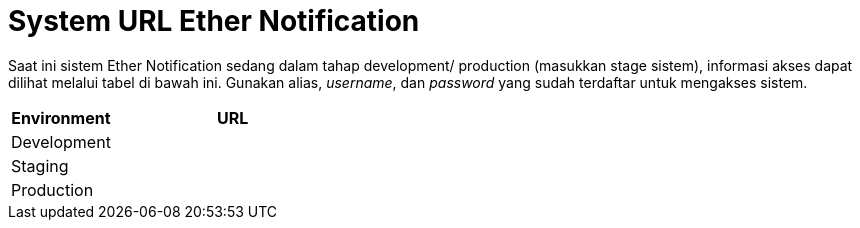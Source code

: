= System URL Ether Notification

Saat ini sistem Ether Notification sedang dalam tahap development/ production (masukkan stage sistem), informasi akses dapat dilihat melalui tabel di bawah ini. Gunakan alias, _username_, dan _password_ yang sudah terdaftar untuk mengakses sistem.

[cols="30%,70%",frame=all, grid=all]
|===
^.^h| *Environment* 
^.^h| *URL*

|Development 
|

|Staging 
|

|Production 
|
|===
